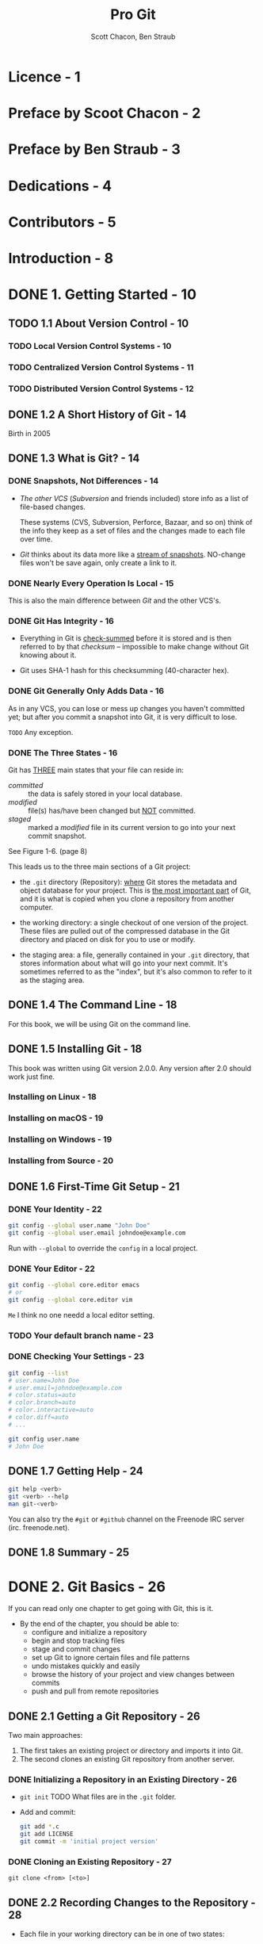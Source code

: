 #+TITLE: Pro Git
#+AUTHOR: Scott Chacon, Ben Straub
#+Version: Version 2.1.448, 2025-07-25 - note contents WIP
#+STARTUP: entitiespretty
#+STARTUP: indent
#+STARTUP: overview

* Licence - 1
* Preface by Scoot Chacon - 2
* Preface by Ben Straub - 3
* Dedications - 4
* Contributors - 5
* Introduction - 8
* DONE 1. Getting Started - 10
CLOSED: [2019-05-21 Tue 11:50]
** TODO 1.1 About Version Control - 10
*** TODO Local Version Control Systems - 10
*** TODO Centralized Version Control Systems - 11
*** TODO Distributed Version Control Systems - 12

** DONE 1.2 A Short History of Git - 14
CLOSED: [2017-07-14 Fri 05:26]
Birth in 2005

** DONE 1.3 What is Git? - 14
CLOSED: [2019-08-17 Sat 21:41]
*** DONE Snapshots, Not Differences - 14
CLOSED: [2017-07-14 Fri 04:18]
- /The other VCS/ (/Subversion/ and friends included) store info as a list of
  file-based changes.

  These systems (CVS, Subversion, Perforce, Bazaar, and so on) think of the
  info they keep as a set of files and the changes made to each file over
  time.

- /Git/ thinks about its data more like a _stream of snapshots_.
  NO-change files won't be save again, only create a link to it.

*** DONE Nearly Every Operation Is Local - 15
CLOSED: [2017-07-14 Fri 04:21]
This is also the main difference between /Git/ and the other VCS's.

*** DONE Git Has Integrity - 16
CLOSED: [2017-07-14 Fri 04:37]
- Everything in Git is _check-summed_ before it is stored and is then
  referred to by that /checksum/ -- impossible to make change without Git
  knowing about it.

- Git uses SHA-1 hash for this checksumming (40-character hex).

*** DONE Git Generally Only Adds Data - 16
CLOSED: [2017-07-14 Fri 04:42]
As in any VCS, you can lose or mess up changes you haven't committed yet;
but after you commit a snapshot into Git, it is very difficult to lose.

=TODO= Any exception.

*** DONE The Three States - 16
CLOSED: [2017-07-14 Fri 05:05]
Git has _THREE_ main states that your file can reside in:
- /committed/ :: the data is safely stored in your local database.
- /modified/ :: file(s) has/have been changed but _NOT_ committed.
- /staged/ :: marked a /modified/ file in its current version to go
              into your next commit snapshot.

See Figure 1-6. (page 8)

This leads us to the three main sections of a Git project:
- the =.git= directory (Repository):
  _where_ Git stores the metadata and object database for your project.
  This is _the most important part_ of Git, and it is what is copied when you
  clone a repository from another computer.

- the working directory:
  a single checkout of one version of the project.
  These files are pulled out of the compressed database in the Git directory
  and placed on disk for you to use or modify.

- the staging area:
  a file, generally contained in your =.git= directory, that stores
  information about what will go into your next commit. It's sometimes
  referred to as the "index", but it's also common to refer to it as the
  staging area.

** DONE 1.4 The Command Line - 18
CLOSED: [2017-07-14 Fri 05:10]
For this book, we will be using Git on the command line.

** DONE 1.5 Installing Git - 18
CLOSED: [2017-07-14 Fri 05:10]
This book was written using Git version 2.0.0.
Any version after 2.0 should work just fine.

*** Installing on Linux - 18
*** Installing on macOS - 19
*** Installing on Windows - 19
*** Installing from Source - 20

** DONE 1.6 First-Time Git Setup - 21
CLOSED: [2017-07-14 Fri 05:21]
*** DONE Your Identity - 22
CLOSED: [2017-07-14 Fri 05:15]
#+BEGIN_SRC bash
  git config --global user.name "John Doe"
  git config --global user.email johndoe@example.com
#+END_SRC

Run with ~--global~ to override the ~config~ in a local project.

*** DONE Your Editor - 22
CLOSED: [2017-07-14 Fri 05:20]
#+BEGIN_SRC bash
  git config --global core.editor emacs
  # or
  git config --global core.editor vim
#+END_SRC
=Me= I think no one needd a local editor setting.

*** TODO Your default branch name - 23
*** DONE Checking Your Settings - 23
CLOSED: [2017-07-14 Fri 05:21]
#+BEGIN_SRC bash
  git config --list
  # user.name=John Doe
  # user.email=johndoe@example.com
  # color.status=auto
  # color.branch=auto
  # color.interactive=auto
  # color.diff=auto
  # ...

  git config user.name
  # John Doe
#+END_SRC

** DONE 1.7 Getting Help - 24
CLOSED: [2017-07-14 Fri 05:13]
#+BEGIN_SRC bash
  git help <verb>
  git <verb> --help
  man git-<verb>
#+END_SRC

You can also try the =#git= or =#github= channel on the Freenode IRC server
(irc. freenode.net).

** DONE 1.8 Summary - 25
CLOSED: [2017-07-14 Fri 05:14]

* DONE 2. Git Basics - 26
CLOSED: [2021-04-15 Thu 22:13]
If you can read only one chapter to get going with Git, this is it.

- By the end of the chapter, you should be able to:
  * configure and initialize a repository
  * begin and stop tracking files
  * stage and commit changes
  * set up Git to ignore certain files and file patterns
  * undo mistakes quickly and easily
  * browse the history of your project and view changes between commits
  * push and pull from remote repositories

** DONE 2.1 Getting a Git Repository - 26
CLOSED: [2017-07-15 Sat 14:07]
Two main approaches:
1. The first takes an existing project or directory and imports it into Git.
2. The second clones an existing Git repository from another server.

*** DONE Initializing a Repository in an Existing Directory - 26
CLOSED: [2017-07-15 Sat 14:07]
- ~git init~
  TODO What files are in the =.git= folder.

- Add and commit:
  #+BEGIN_SRC bash
    git add *.c
    git add LICENSE
    git commit -m 'initial project version'
  #+END_SRC

*** DONE Cloning an Existing Repository - 27
CLOSED: [2017-07-15 Sat 14:07]
~git clone <from> [<to>]~

** DONE 2.2 Recording Changes to the Repository - 28
CLOSED: [2019-08-19 Mon 00:21]
- Each file in your working directory can be in one of two states:
  * tracked
  * untracked

- _Tracked files_ are files that were in the last snapshot;
  They can be
  * unmodified
  * modified
  * staged.

- _Untracked files_ are everything else -- any files in your working directory
  that were
  * NOT in your last snapshot
  * NOT in your staging area

- Figure 2-1. The lifecycle of the status of your files
  _Untracked_ ------> _Unmodified_ ------> _Modified_ -------> _Staged_
      |--add the file-------------------------------------------->|
      |                    |--Edit the file-->|                   |
      |                    |                  |--Stage the file-->|
      |<--Remove the file--|                  |                   |
      |                    |<--------------------commit-----------|

*** DONE Checking the Status of Your Files - 28
CLOSED: [2017-07-16 Sun 22:58]
~git status~

*** DONE Tracking New Files - 29
CLOSED: [2017-07-16 Sun 22:58]
~git add [<filename(s)> | <directory>]~
~git add~ works recursively.

*** DONE Staging Modified Files - 30
CLOSED: [2017-07-16 Sun 23:10]
- ~git add~ is a multipurpose command -- you use it
  * to begin tracking new files
  * to stage files
  * to do other things like marking merge-conflicted files as resolved. =TODO=

- It may be helpful to think of it
  _more as_ "add this content to the next commit"
  _rather than_ "add this file to the project".

- A file can be /staged/ and /unstaged/ simutaneously:
  If you staged a change in a file and modified this file again before
  committing, then this file is marked as /staged/ and /unstaged/, which
  actually means some change is /staged/ and some change is /unstaged/.

*** DONE Short Status - 31
CLOSED: [2019-05-21 Tue 15:53]
- Command:
  ~git status --short~ or ~git status -s~

- Case study:
  #+BEGIN_SRC text
     M README
    MM Rakefile
    A  lib/git.rb
    M  lib/simplegit.rb
    ?? LICENSE.txt
  #+END_SRC
  * _??_ : _untracked_ file
  * _A _: new files that have been added to the staging area have an A,
  * M: modified files have an M and so on.
       There are _TWO columns_ to the output --
    + left column: the file is staged
    + right column: the file is modified

- So for example in that output,
  * =README=
    is _modified_ in the working directory but _not yet staged_,

  * =lib/simplegit.rb=:
    is _modified_ and _staged_.

  * =Rakefile=:
    was _modified_, _staged_ and then _modified again_, so there are
    changes to it that are _BOTH staged and unstaged_.

*** DONE Ignoring Files - 32
CLOSED: [2019-05-21 Tue 16:59]
Use =.gitignore= file to tell git the files you don't want to track or even
show.

- You usually don't want to see some automatically

- The _rules for the patterns_ you can put in the =.gitignore= file are as follows:
  * Blank lines or lines starting with # are ignored.

  * Standard glob patterns =???= work, and will be applied _recursively throughout
    the entire working tree_.

  * You can _start_ patterns with a forward slash (/) to *AVOID recursivity*.

  * You can _end_ patterns with a forward slash (/) to _specify a directory_.

  * You can _negate_ a pattern by _starting_ it with an exclamation point (~!~).

- Glob patterns are LIKE _simplified regular expressions_ that shells use.
  * ~*~ matches zero or more characters

  * ~[abc]~ matches any character inside the brackets (in this case ~a~, ~b~,
    or ~c~)

  * ~?~ matches a single character

  * Patterns like ~[0-9]~ matches any character between them _inclusively_

  * ~**~ matches _nested directories_.
    For instance, ~a/**/z~ would match ~a/z~, ~a/b/z~, ~a/b/c/z~, and so on.

- Case Study:
  #+begin_src gitignore
    # ignore all .a files
    ,*.a

    # but do track lib.a, even though you're ignoring .a files above
    !lib.a

    # only ignore the TODO file in the current directory, not subdir/TODO
    /TODO

    # ignore all files in any directory named build
    build/

    # ignore doc/notes.txt, but not doc/server/arch.txt
    doc/*.txt

    # ignore all .pdf files in the doc/ directory and any of its subdirectories
    doc/**/*.pdf
  #+end_src

- *Tips*
   GitHub maintains a fairly comprehensive list of good =.gitignore= file
   examples for dozens of projects and languages at
  https://github.com/github/gitignore.
  _Pick one at the start point of your project._

- *CAUTION*
  You can have only one =.gitignore= in the root of your simple project.
  However, it is also possible to have _ADDITIONAL_ =.gitignore= files in
  subdirectories.
    The rules in these nested =.gitignore= files apply only to the files
  under the directory where they are located.

  Use ~man gitignore~ for the details.

*** DONE Viewing Your Staged and Unstaged Changes - 33
CLOSED: [2019-08-19 Mon 00:20]
~git diff~ show more details than ~git status~.
- ~git diff~ shows you the exact lines added and removed -- the patch, as it
  were.

- You probably use ~git diff~ most often to answer two questions:
  * Q :: What have you changed but not yet staged? --
         =from Jian= compare _not staged changes_ with branch head.

  * Q :: What have you staged that you are about to commit? --
         =from Jian= compare _staged changes_ with branch head.

- For example,
  _edited and staged_ =README= and _edited_ =CONTRIBUTING.md=
  * ~git diff~ compare =CONTRIBUTING.md= with branch head
  * ~git diff --staged~ compare =README= with branch head

- *Git Diff in an External Tool*
  * If you want to view the differences in diff viewing program, use ~git
    difftool~ instead.

  * Run ~git difftool --tool-help~ to see what is available on your system.

*** DONE Committing Your Changes - 36
CLOSED: [2019-05-21 Tue 17:11]
- Command:
  * ~git commit~:
    usually open the editor ~git config --global core.editor~, and you can
    type the commit message inside it. You will see it automatically put the
    change info in the comment. You can keep it or delete it.

  * ~git commit -v~:
    Just like the command above, but in verbose mode -- the comment includes
    more info like the diff result.

  * ~git commit -m~:
    Do not open editor, and provide a inline message that follows the ~-m~
    parameter.

- After committing, you'll see an SHA-1 checksum.
  =TODO= SHA-1???

*** DONE Skipping the Staging Area - 37
CLOSED: [2019-05-21 Tue 17:23]
You can use a ~-a~ option when you work with ~git commit~ command, and
_AUTOMATICALLY /stage/ EVERY file that is already tracked_ before doing the
commit.
For instance, ~git commit -a -m 'added new benchmarks~

This is convenient, but it can also mass up your commit if you don't pay
enough attension or overuse it.

*** DONE Removing Files - 38
CLOSED: [2019-08-18 Sun 00:11]
~git rm~
- If you delete a file with using ~git rm~,
  ~git stauts~ will tell you =Changes not staged for commit=
  * To stage it, you need use ~git rm <filename>~ again, even if you can't
    see the deleted file(s) in your repo.

  * If you use ~git rm~ from the very beginning, you need need to run
    ~rm <filename>~ followed by ~git rm <filename>~.

- After running ~git rm <filename>~, the next time you commit, the file will
  be gone and no longer tracked.

- ~git rm -f~
  If you _modified the file_ or _had already added it to the staging area_,
  you *MUST FORCE* the removal with the ~-f~ option.
  * Rationale:
    This is a *safety feature* to PREVENT
    _accidental removal of data that hasn't yet been recorded in a snapshot
    and that can't be recovered from Git._

- ~git rm --cached~ remove file(s) from your /staging area/ but keep the file(s)
  in your working tree -- no longer track it.
  * This is particularly useful if you forgot to add something to your
    =.gitignore= file and accidentally staged it.

- With file-glob patterns:
  ~git rm log/\*.log~
  The backslash (~\~) here is used to escape the ~*~ to stop doing shell
  expansion, and pass ~*~ to git, who has its own expansion.
  * =from Jian=
    Shell expansion also works. However, since I don't know the differences,
    and I believe let git to all the operations it can do is good for
    version control.

*** DONE Moving Files - 39
CLOSED: [2019-08-17 Sat 22:01]
- _UNLIKE_ many other VCS systems,
  Git does *NOT explicitly track* file movement.

- If you rename a file in Git, no metadata is stored in Git that tells it you
  renamed the file.
    However, _Git is pretty smart about figuring that out after the fact_ --
  TODO we'll deal with detecting file movement a bit later.

- Git has a ~mv~ command. For example,
  #+begin_src bash
    git mv README.md README
  #+end_src
  Then, run ~git status~ and you'll see:
  #+begin_src text
    On branch master
    Your branch is up-to-date with 'origin/master'.
    Changes to be committed:
      (use "git reset HEAD <file>..." to unstage)

        renamed:    README.md -> README
  #+end_src

- Git has a ~mv~ command (e.g. ~git mv README.md README~), which is equivalent
  to running something like:
  #+begin_src bash
    mv README.md README  # Or any other ways, like in GUI, you can use to rename a file
    git rm README.md
    git add README
  #+end_src
  * _The only real difference is that ~git mv~ is one command instead of three._

  * The three commands way is still useful:
    you can use any tool you like to rename (shell's ~mv~, GUI, etc.) a file,
    and address the add/rm (~git add~ and ~git rm~) later, before you commit.

** DONE 2.3 Viewing the Commit History - 40
CLOSED: [2019-11-23 Sat 18:27]
- ~git log~

- ~git log -p~ / ~git log --patch~
  Use ~-<number>~ to limit the number of commits you want to log
  Display in patch-like view

- ~git log --stat~
  Like ~--patch~, but only one statics line per file, without details of
  difference

- ~git log --pretty=<format>~
  * ~oneline~

  * ~format:<format-string>~
    Example: ~git log --pretty=format:"%h - %an, %ar : %s"~

  * Table1. Useful options for ~git log --pretty=format~
    TODO TODO TODO

- Distinguish /author/ and /committer/:
  * Author :: the person who originally wrote the work,
  * Committer :: the person who last applied the work.

- So, if you send in a patch to a project and one of the core members applies
  the patch, both of you get credit — _you as the /author/, and the core
  member as the /committer/._

- Another useful option ~--graph~

- Table 2. Common options to ~git log~
  TODO TODO TODO

*** DONE Limiting Log Output - 44
CLOSED: [2019-11-23 Sat 18:27]
- ~-<n>~

- ~--since~ and ~--until~
  Example: ~git log --since=2.weeks~
  These options can work with lots of formats like ~"2018-01-15"~ or
  ~"2 years 1 day 3 minutes ago"~

- Use ~--author~ to filter on a specific /author/.
  Use ~--committer~ to filter on a specific /comitter/.

- Use ~--grep~ to search for keywords in the commit messages.

- Use ~--all-match~ option to further limit the output to just those commits
  that match *all* ~--grep~ patterns.

- ~-S~ only show commits adding or removing code match the string.
  For example, ~git log -S function_name~
  * *CAUTION* TODO TODO TODO
    This is _ALWAYS_ the last option and is generally preceded by double
    dashes (~--~) to _separate the paths from the options_.

- *Preventing the display of merge commits*
  Use ~--no-merges~

** DONE 2.4 Undoing Things - 46
CLOSED: [2019-11-23 Sat 18:55]
- *CAUTION*:
  Sometimes, undoing things can be _DANGEOUS_ -- you *can't* always undo some
  of these undos!
  *This is the one of the few areas in Git where you may lose some work if
  you do it wrong*

- ~git commit --amend~
  * If you use this command, the latest commit will be replaced --
    it looks like the commit before _amend_ never happened.

  * Only amend commits that are still local and have not been pushed somewhere.
    + =TODO=
      For more on what happens when you do this and how to recover if you’re
      on the receiving end READ *The Perils of Rebasing.*

  * =from Jian= =IMPORTANT= *I think it's better not do this*
    + A better way:
      1. Create more commits
      2. Later, combine them and re-commit.
         - Combine n commits by using ~rebase -i HEAD~n~.

    + Use this way, you can have more time to do a fully consideration before
      combining and re-committing.

    + Mostly, I prefer to only do two things with ~git commit --amend~:
      - Only fix or improve the latest commit message.
      - Add new changes to the latest commit only when you are 120% sure you
        are right.

*** DONE Unstaging a Staged File - 47
CLOSED: [2021-04-01 Thu 02:57]
- Unstage a file with ~git reset HEAD <file>~
  Acutally, after staging files with ~git add~, when you run ~git status~,
  there will be a hint message that =(use "git reset HEAD <file> ...") to unstage)=.
  * From Git 2.23.0 on,
    the hint message =(use "git reset HEAD <file> ...") to unstage)=
    becomes =(use "git restore --staged <file>..." to unstage)=
    + =from Jian=
      Since ~git restore~ is dangerous, though ~git restore --staged~ is safe,
      _I prefer to create an /alias/ ~git unstage~ for ~git restore --staged~._
      =IMPORTANT=

- *TIPS*
  It's true that ~git reset~ _CAN BE a *dangerous* command_, especially if you
  provide the ~--hard~ flag.
    _HOWEVER_, in the scenario described above, the file in your working
  directory is not touched (=from Jian= change the staged status of a file
  won't touch its content), so it's relatively safe.

*** DONE Unmodifying a Modified File - 48
CLOSED: [2021-04-01 Thu 03:05]
- ~git checkout -- <file>~

- ~git status~ can also give hits about this like:
  After doing some changes to a repo, and run ~git status~
  #+begin_src text
    Changes not staged for commit:
      (use "git add <file>..." to update what will be committed)
      (use "git checkout -- <file>..." to discard changes in working directory)
  #+end_src

- *CAUTION*:
  ~git checkout -- <file>~ is *DANGEROUS*.
  Any local changes you made to that file are gone -- _Git just replaced that
  file with the most recently-committed version._
  *Don't ever use this command unless you absolutely know that you don't want
  those unsaved local changes.*

  * =from Jian= To avoid this,
    + Solution 1:
      Add a hook for this command with reminder

    + Solution 2: =from Jian= I prefer this!!!
      Add a hook for this command without reminder, but implicitly
      create a branch with snapshot before this command.

    + Solution 3:
      Manually create a branch with snapshot before this command, and then
      switch back and run this command.

  * =from Jian=
    I prefer Solution 2, and we should add hooks to all the dangerous
    commands!!! =TODO= =TODO= =TODO=

- *Remember*: =IMPORTANT=
  * _Anything that is committed in Git can almost always be recovered._
    Even commits that were on branches that were deleted or commits that
    were overwritten with an ~--amend~ commit can be recovered (see Data
    Recovery for data recovery). =TODO= _HOWTO ???_ =TODO=

  * However, _anything you lose that was never committed is likely never to be
    seen again._

*** DONE Undoing things with ~git restore~ - 49
CLOSED: [2021-04-01 Thu 03:15]
For Git version 2.23.0+.

- ~git restore~ is an alternative to ~git reset~.
  Should use ~git restore~ instead of ~git reset~ for many undo operations.

**** DONE Unstaging a Staged File with ~git restore~ - 49
CLOSED: [2021-04-01 Thu 03:10]
When you use _Git version 2.23.0+_, ~git status~ can hint you when to use
~git restore~ (here it is actually ~git restore --staged~, which is used to
*unstage* files). This new hint message replaced the old one that tells
you to use ~git reset HEAD~.

**** DONE Unmodifying a Modified File with ~git restore~ - 50
CLOSED: [2021-04-01 Thu 03:15]
~git restore~ can be an alternative to ~git checkout -- <file>~.

- *CAUTION*
  ~git restore -- <file>~ is a dangerous command, just like
  ~git checkout -- <file>~, though ~git restore --staged~ is safe.

** DONE 2.5 Working with Remotes - 50
CLOSED: [2021-04-09 Fri 03:20]
To be able to _collaborate on any Git project_, you need to know how to manage
your /remote repositories/.

- You can have _several_ of them, with the permission read-only or read/write.

- Managing /remote repositories/ includes knowing HOW TO
  * *add* /remote repositories/
  * *remove* /remote repositories/
  * *manage* various /remote branches/ and
    *define* them as being tracked or not
  * and more

- NOTE:
  *Remote repositories can be on your local machine.*
  =HOW TO create a LOCAL remote repositories???=

*** DONE Showing Your Remotes - 51
CLOSED: [2021-04-08 Thu 10:56]
- Use ~git remote~ to show which _remote servers_ you have configured.

- If you've cloned your repository, you should at least see /origin/ — that
  is *the default name Git gives to the server you cloned from*.
  #+begin_src bash
    git remote
    # origin
  #+end_src

- Use ~git remote -v~ to show which _remote servers_ you have configured,
  with their URLs.
  * One remote:
    #+begin_src bash
      git remote -v
      # origin https://github.com/schacon/ticgit (fetch)
      # origin https://github.com/schacon/ticgit (push)
    #+end_src

  * Multiple remotes:
    #+begin_src bash
      git remote -v
      # bakkdoor https://github.com/bakkdoor/grit (fetch)
      # bakkdoor https://github.com/bakkdoor/grit (push)
      # cho45 https://github.com/cho45/grit (fetch)
      # cho45 https://github.com/cho45/grit (push)
      # defunkt https://github.com/defunkt/grit (fetch)
      # defunkt https://github.com/defunkt/grit (push)
      # koke git://github.com/koke/grit.git (fetch)
      # koke git://github.com/koke/grit.git (push)
      # origin git@github.com:mojombo/grit.git (fetch)
      # origin git@github.com:mojombo/grit.git (push)
    #+end_src
    + Notice that these remotes use a VARIETY of _protocols_;
      =TODO= we’ll cover more about this in _Getting Git on a Server_.

*** DONE Adding Remote Repositories - 52
CLOSED: [2021-04-08 Thu 11:07]
- ~git clone~ command implicitly adds the =origin= remote for you.

- To add a new remote use the command pattern:
  ~git remote add <shortname> <url>~

*** DONE Fetching and Pulling from Your Remotes - 52
CLOSED: [2021-04-09 Fri 02:47]
After *adding* a /remote/, you can then use ~git fetch <remote>~ to fetch the
info of the =<remote>=.

- ~git fetch <remote>~
  1. goes out to that =remote= project and *pulls* down all the data
     from that remote project _that you don't have yet._
  2. After you do this,
     _you should have references to all the branches from that =remote=,
     which you can merge in or inspect at any time._

- If you clone a repository, the command automatically adds that /remote
  repository/ under the name *“origin”*.

- ~git fetch origin~ fetches any new work that has been pushed to that
  server _since_ you cloned (or last fetched from) it.

- The ~git fetch~ command only downloads data to your local repository --
  it *doesn't automatically merge it* with any of your work or modify what
  you're currently working on.
  * There is a way to make this merge automatic (with ~git pull~)
    Set up to *track* a /remote branch/.
    + CAUTION:
      merge may fail if there is confliction.

- If your _CURRENT branch_ is set up to *track* a /remote branch/ (=TODO= see
  the next section and _Git Branching_ for more information), you can use the
  ~git pull~ command to automatically *fetch and then merge* that /remote
  branch/ into your _CURRENT branch_.
  * By default,
    the ~git clone~ command *automatically sets up* your _LOCAL MASTER branch_
    to *track* the _remote MASTER branch_ (or whatever the DEFAULT BRANCH is
    called) on the server you cloned from.

- NOTE:
  _From git version 2.27 onward_,
  ~git pull~ will give a warning if the ~pull.rebase~ variable is not set.

  * ~git~ will keep warning you until you set the variable.

  * If you want the default behavior of git:
    ~git config --global pull.rebase "false"~

  * If you want to rebase when pulling:
    ~git config --global pull.rebase "true"~

  * =from Jian=
    =TODO=
    =TODO=
    =TODO=
    I'm not sure the relationship, but
    I usually set ~git config pull.ff only~.

*** DONE Pushing to Your Remotes - 53
CLOSED: [2021-04-09 Fri 02:54]
~git push <remote> <branch>~

- For example,
  push your ~master~ branch to your ~origin~ server with
  ~git push origin master~. Of course, you must have the write permission.
  * You can do this directly becase the tracking is already set up.
    =from Jian=
    If not,
    for example, you have a local branch that is never pushed to the remote
    repository, and assume the remote here is ~origin~,
    you need to do something similar to
    ~git push --set-upstream origin <branch>~.

- If you and someone else clone at the same time and they push upstream and
  then you push upstream, your push will rightly be rejected.
    You'll have to fetch their work first and incorporate it into yours
  before you'll be allowed to push.
  =TODO= See _Git Branching_ for more detailed info on how to push to remote
  servers.

- =TODO=
  =IMPORTANT=
  =from Jian=
  Need a hook to forbid pushing to remote ~master~ directly.

*** DONE Inspecting a Remote - 53
CLOSED: [2021-04-09 Fri 03:18]
~git remote show <remote>~

- Simple Example:
  #+begin_src bash
    git remote show origin
    # * remote origin
    # Fetch URL: https://github.com/schacon/ticgit
    # Push  URL: https://github.com/schacon/ticgit
    # HEAD branch: master
    # Remote branches:
    #   master                              tracked
    #   dev-branch                          tracked
    # Local branch configured for 'git pull':
    #   master merges with remote master
    # Local ref configured for 'git push':
    #   master pushes to master (up to date)
  #+end_src
  * It lists
    + _the URL for the remote repository_ as well as
    + _the tracking branch information_.
      - Which local branch(es) is/are tracked.
      - Your current branch, and
        when ~git pull~ and ~git push~ in your current branch, what will
        happen.

- Example:
  #+begin_src bash
    git remote show origin
    # * remote origin
    # URL: https://github.com/my-org/complex-project
    # Fetch URL: https://github.com/my-org/complex-project
    # Push  URL: https://github.com/my-org/complex-project
    # HEAD branch: master
    # Remote branches:
    #   master                           tracked
    #   dev-branch                       tracked
    #   markdown-strip                   tracked
    #   issue-43                         new (next fetch will store in remotes/origin)
    #   issue-45                         new (next fetch will store in remotes/origin)
    #   refs/remotes/origin/issue-11     stale (use 'git remote prune' to remove)
    # Local branches configured for 'git pull':
    #   dev-branch merges with remote dev-branch
    #   master     merges with remote master
    # Local refs configured for 'git push':
    #   dev-branch                     pushes to dev-branch (up to date)
    #   markdown-strip                 pushes to markdown-strip (up to date)
    #   master                         pushes to master (up to date)
  #+end_src
  This is a example you may see similar in you day to day developemnt.
  It includes more info, and you can see:
  * Some branches (the _new_ ones) are only in your local, and they are never
    pushed to remote.

  * One branch (the _stale_) that was in remote, but it is already remove
    from remote .
    It also tell you how to remove that branch also from you local.
    + =from Jian=
      From the official document of _git-remote_:
      ~git remote prune~ may also remove tags that are never pushed to remote.
      Delete not pushed tags or not depends on configurations.

  * Multiple _local branches_ that are able to merge automatically with their
    _remote-tracking branch_ when you run ~git pull~.

*** DONE Renaming and Removing Remotes - 54
CLOSED: [2021-04-09 Fri 03:02]
- Rename:
  For example,
  #+begin_src bash
    git remote rename pb paul

    git remote
    # origin
    # paul
  #+end_src
  It's worth mentioning that this *changes* all your _remote-tracking branch
  names_, too. What used to be referenced at ~pb/master~ is now at ~paul/master~.
  =from Jian= This change is very reasonable!!!

- Remove:
  For example,
  #+begin_src bash
    git remote remove paul  # or use `rm` for short, instead of `remove`

    git remote
    # origin
  #+end_src
  Once you delete the _reference to a remote_ this way,
  *all*
  /remote-tracking branches/ and
  _configuration settings associated with that remote_
  are also deleted.

** DONE 2.6 Tagging - 55
CLOSED: [2021-04-15 Thu 22:13]
Like most VCSs, Git has the ability to _tag specific points in a repository's
history_ as being important.

- Typically, people use this functionality to *MARK* /release points/
  (v1.0, v2.0 and so on).

- In this section, you'll learn
  * how to *list* existing tags,
  * how to *create* and *delete* tags, and
  * what the _different types_ of tags are.

*** DONE Listing Your Tags - 55
CLOSED: [2021-04-14 Wed 13:43]
- List all tags in alphabetical order with
  ~git tag~, ~git tag -l~, and ~git tag --list~.

- List tags with a specific pattern.
  For example, ~git tag -l "v1.8.5*~

*** DONE Creating Tags - 56
CLOSED: [2021-04-14 Wed 13:56]
- Git supports _TWO_ types of /tags/:
  * ligtweight:
    it much like a /branch/ that doesn't change -- it's just a pointer to a
    specific commit.


  * annotated:
    + it is stored AS *full objects* in the Git database.
      They're
      - checksummed;
      - contain the tagger name, email, and date;
      - have a tagging message; and
      - can be signed and verified with GNU Privacy Guard (GPG).

    + *It's generally recommended that you create /annotated tags/*
      so you can have all this information;

    + _BUT_ if
      you want a temporary tag or
      for some reason don't want to keep the other information,
      /lightweight tags/ are available too.

*** DONE Annotated Tags - 56
CLOSED: [2021-04-14 Wed 14:29]
~git tag -a v1.4 -m "my version 1.4"~

- It's like ~git commit~, if no ~-m~, an editor will be launched.

- You can see the _tag data_ along with the commit that was tagged by using the
  ~git show~ command.
  * For example,
    ~git show v1.4~
    #+begin_src text
      tag v1.4
      Tagger: Ben Straub <ben@straub.cc>
      Date:   Sat May 3 20:19:12 2014 -0700

      my version 1.4

      commit ca82a6dff817ec66f44342007202690a93763949
      Author: Scott Chacon <schacon@gee-mail.com>
      Date:   Mon Mar 17 21:52:11 2008 -0700

          Change version number
    #+end_src
    This shows
    + the tagger information,
    + the date the commit was tagged, and
    + the annotation message *before* showing the commit information.

*** DONE Lightweight Tags - 57
CLOSED: [2021-04-14 Wed 15:37]
~git tag v1.4-lw~
This is basically the commit checksum stored in a file.

- Output:
  ~git show v1.4-lw~
  #+begin_src text
    commit ca82a6dff817ec66f44342007202690a93763949
    Author: Scott Chacon <schacon@gee-mail.com>
    Date:   Mon Mar 17 21:52:11 2008 -0700

        Change version number
  #+end_src

*** DONE Tagging Later - 57
CLOSED: [2021-04-14 Wed 15:50]
You can also *tag* commits *AFTER* you've moved past them.

- Suppose your commit history looks like this:
  #+begin_src bash
    git log --pretty=oneline
    # 15027957951b64cf874c3557a0f3547bd83b3ff6 Merge branch 'experiment'
    # a6b4c97498bd301d84096da251c98a07c7723e65 Create write support
    # 0d52aaab4479697da7686c15f77a3d64d9165190 One more thing
    # 6d52a271eda8725415634dd79daabbc4d9b6008e Merge branch 'experiment'
    # 0b7434d86859cc7b8c3d5e1dddfed66ff742fcbc Add commit function
    # 4682c3261057305bdd616e23b64b0857d832627b Add todo file
    # 166ae0c4d3f420721acbb115cc33848dfcc2121a Create write support
    # 9fceb02d0ae598e95dc970b74767f19372d61af8 Update rakefile
    # 964f16d36dfccde844893cac5b347e7b3d44abbc Commit the todo
    # 8a5cbc430f1a9c3d00faaeffd07798508422908a Update readme
  #+end_src

- Add the _v1.2_ to the commit ="Update rakefile"=:
  ~git tag -a v1.2 9fceb02~

*** DONE Sharing Tags - 58
CLOSED: [2021-04-15 Thu 12:59]
*By default*, the ~git push~ command doesn't transfer /tags/ to _remote
servers_.

- You will have to *explicitly push* /tags/.
    This process is just like sharing _remote branches_ — you can run
  ~git push origin <tagname>~.

- If you have _a lot of_ /tags/ that you _want to push up AT ONCE_,
  you can also use the ~--tags~ option to the ~git push~ command.
  This will _transfer all of your /tags/ to the remote server that are not
  already there._
  ~git push origin --tags~

- Tips:
  ~git push~ pushes _both types of tags_.
  * ~git push <remote> --tags~ will push BOTH /lightweight and annotated tags/
  * There is currently *no option* to push _ONLY_ /lightweight tags/
  * Use ~git push <remote> --follow-tags~ _ONLY_ /annotated tags/ will be
    pushed to the remote.

*** DONE Deleting Tags - 59
CLOSED: [2021-04-15 Thu 22:12]
- Delete a /tag/ in local:
  ~git tag -d <tag-name>~
  This does *NOT* remove the /tag/ from any _remote servers_.

- _TWO_ common variations for deleting a /tag/ from a _remote server_:
  * ~git push origin :refs/tags/v1.4-w~
    Interpret the above is to read it as the null value _before_ the colon
    is being pushed to the _remote tag_ name, effectively deleting it.

  * ~git push origin --delete v1.4-w~
    This is a more intuitive one.

*** DONE Checking out Tags - 60
CLOSED: [2021-04-14 Wed 16:29]
If you want to view the versions of files a tag is pointing to, you can do a
~git checkout~ of that tag.

- Simply, ~git checkout <tag>~ will puts your repository in “detached HEAD”
  state, which has some *ill side effects*:
  #+begin_src bash
    git checkout v2.0.0
    # Note: switching to 'v2.0.0'.
    #
    # You are in 'detached HEAD' state. You can look around, make experimental
    # changes and commit them, and you can discard any commits you make in this
    # state without impacting any branches by performing another checkout.
    #
    # If you want to create a new branch to retain commits you create, you may
    # do so (now or later) by using -c with the switch command. Example:
    #
    #   git switch -c <new-branch-name>
    #
    # Or undo this operation with:
    #
    #    git switch -
    #
    #    Turn off this advice by setting config variable advice.detachedHead to false
    #
    #    HEAD is now at 99ada87... Merge pull request #89 from schacon/appendix-final

    git checkout v2.0-beta-0.1
    # Previous HEAD position was 99ada87... Merge pull request #89 from schacon/appendixfinal
    # HEAD is now at df3f601... Add atlas.json and cover image
  #+end_src

- In “detached HEAD” state,
  IF you _make changes_ and then _create a commit_, the *tag will stay the SAME*,
  BUT your new commit *won't belong to any branch* and
  *will be unreachable, EXCEPT by the exact commit hash.*
  * Thus, if you need to make changes — say you're fixing a bug on an older
    version, for instance — you will generally want to *create a branch*:
    #+begin_src bash
      git switch -c version2 v2.0.0
      # Switched to a new branch 'version2'
    #+end_src
    + If you edit a file, commit, and then ~git log~, you'll see
      =Example code from Jian=
      #+begin_src text
        * c9f1b37 - (HEAD -> version1) Edit based on tag v2.0.0 (4 seconds ago) <Lan, Jian>
        * efed8c6 - (tag: v2.0.0) 2 (3 minutes ago) <Lan, Jian>
        * efed8c6 - 1 (5 minutes ago) <Lan, Jian>
        * 8c3a469 - 0 (6 minutes ago) <Lan, Jian>
        * fda1e5e - init (11 minutes ago) <Lan, Jian>
      #+end_src
      The tag stay still, and it won't follow the HEAD of the current branch.

** DONE 2.7 Git Aliases - 60
CLOSED: [2019-08-19 Mon 02:11]
- Create shorter name alias for exist commands
  * Command:
    #+begin_src shell
      $ git config --global alias.co checkout
      $ git config --global alias.br branch
      $ git config --global alias.ci commit
      $ git config --global alias.st status
    #+end_src

  * =.gitconfig= file:
    #+begin_src text
      [alias]
        co = checkout
        br = branch
        ci = commit
        st = status
    #+end_src

- Create alias for commands with options
  ~git config --global alias.unstage 'reset HEAD --'~

- A useful command -- show the lastest commit log:
  ~git config --global alias.last 'log -1 HEAD'~

- Create a alias for external command -- prefix with ~!~:
  ~git config --global alias.visual '!gitk'~
  * Usage:
    ~git visual~

  * Actual external command:
    ~gitk~

** DONE 2.8 Summary - 62
CLOSED: [2019-08-19 Mon 01:59]

* TODO 3. Git Branching - 63
- Nearly every VCS has some form of branching support.

- _Many of their /branching/ is EXPENSIVE._

- One of the "killer feature" of Git is that it branches is incredibly
  _lightweight_.

- Git *ENOURAGES* workflows that /branch/ and /merge/ *often*.

** TODO 3.1 Branches in a Nutshell - 63 - =RE-READ= =NOTE=
   - Review _how Git stores its data_ (in the "What is Git?" section):
     Git *doesn't* store data as a series of changesets or _differences_,
     *BUT instead* as a series of _snapshots_.

   - When you make a /commit/, Git *stores* a /commit object/ that contains a
     pointer to the snapshot of the content you staged.
     * This object also contains the
       + _author's name_
       + _email address_
       + _the message that you typed_
       + _pointers to the commit or commits_ that directly came before this commit
         (its parent or parents):
         _ZERO parents_ for the initial commit, =FIXME= should be _zero parent_
         _ONE parent_ for a normal commit, and
         _MULTIPLE parents_ for a commit that results from a merge of two or
         more branches.

   - To visualize this, let’s assume that you have a directory containing three
     files, and you stage them all and commit. Staging the files computes a checksum
     for each one (the SHA-1 hash we mentioned in What is Git?), stores that version
     of the file in the Git repository (Git refers to them as blobs), and adds
     that checksum to the staging area:
     #+begin_src bash
       git add READ test.rb LICENSE
       git commit -m 'Initial commit'
     #+end_src

   - =TODO= NOTE
   - =TODO= NOTE
   - =TODO= NOTE
   - =TODO= NOTE
   - =TODO= NOTE
   - =TODO= NOTE
   - =TODO= NOTE

*** DONE Creating a New Branch - 65
    CLOSED: [2021-04-15 Thu 23:05]
    ~git branch <branch-name>~

    - Q :: How does Git know what /branch/ *you're currently on*?
    - A :: It keeps a special pointer called ~HEAD~.

    - Assume you are on ~master~ ~HEAD~, and run ~git branch testing~.
      Then
      * you have a new branch ~testing~.
      * you are still on ~master~, and the ~HEAD~ point on the latest commit of
        ~master~.

    - ~--decorate~
      =from Jian=
      I think we don't need to add this.
      It seems _by default_ the ~--decorate=short~ is already there.

*** DONE Switching Branches - 66
    CLOSED: [2021-04-15 Thu 23:42]
    ~git checkout <branch-name>~ or (experimental) ~git switch <branch-name>~.

    - Run the switch branch command, and after then the ~HEAD~ points to the
      corresponding branch's latest commit.

    - ~git log~ does _NOT_ show all the branches all the time
      * Run ~git checkout master~, and then run ~git log~, you can't see the
        ~testing~ branch.

      * Git just doesn't know that you're interested in that /branch/ and it is
        trying to show you what it thinks you're interested in.
        + In other words, _BY DEFAULT_,
          ~git log~ will only show commit history *below* the /branch/ you've
          checked out.

      * To show commit history for the _desired_ /branch/ you have to explicitly
        specify it: ~git log testing~.

      * To show all of the /branches/, add ~--all~ to your ~git log~ command.

    - That command did _two_ things --
      * it moved the ~HEAD~ pointer back to point to the ~master~ /branch/, and

      * it reverted the files in your _working directory_ back to the snapshot
        that ~master~ points to.

    - If Git cannot switch it cleanly, it will not let you switch at all.
      * For example,
        if a file need to be reverted in this switch, but it is edited and not
        commited. Then this switch can't be performed.

    - If you run ~git log --oneline --decorate --graph --all~ it will
      print out the history of your commits, showing
      #+begin_src bash
        git log --oneline --decorate --graph --all
        # * c2b9e (HEAD, master) Made other changes
        # | * 87ab2 (testing) Made a change
        # |/
        # * f30ab Add feature #32 - ability to add new formats to the central interface
        # * 34ac2 Fix bug #1328 - stack overflow under certain conditions
        # * 98ca9 initial commit of my project
      #+end_src
      * WHERE your /branch/ pointers are and
      * HOW your history has _diverged_.

    - _BECAUSE_ a /branch/ in Git is actually _a simple file that contains the 40
      character SHA-1 checksum of the commit it points to_, /branches/ are cheap
      to create and destroy.
      * Creating a NEW /branch/
        is AS QUICK AND SIMPLE AS
        *writing 41 bytes to a file (40 characters and a newline).*

    - This is in sharp contrast to the way most older VCS tools branch, which
      involves copying all of the project’s files into a second directory.

      * Also, because we're recording the parents when we commit, finding a
        proper merge base for merging is automatically done for us and is
        generally very easy to do.

      * These features help _ENCOURAGE_ developers to
        *create* and *use* /branches/ often.

    - *Creating a new branch and switching to it at the same time*
      ~git checkout -b <newbranchname>~.

    - *From Git version 2.23 onwards you can use ~git switch~ instead of
       ~git checkout~ to:*
      * Switch to an existing branch: ~git switch testing-branch~.

      * Create a new branch and switch to it: ~git switch -c new-branch~.
        The ~-c~ flag stands for _create_, you can also use the full flag:
        ~--create~.

      * Return to your *previously* checked out branch: ~git switch -~.

** TODO 3.2 Basic Branching and Merging - 70
*** TODO Basic Branching - 70 - =NOTE=
*** TODO Basic Merging - 75 - =NOTE=
*** TODO Basic Merge Conflicts - 76

** DONE 3.3 Branch Management - 79
   CLOSED: [2021-04-17 Sat 00:34]
   Already learned how to _create_, _merged_, and _delete_ /branches/.
   Now let's look at some *branch-management tools*.

   - ~git branch~
     #+begin_src text
         iss53
       * master
         testing
     #+end_src

   - ~git branch -v~
     #+begin_src text
         iss53 93b412c Fix javascript issue
       * master 7a98805 Merge branch 'iss53'
         testing 782fd34 Add scott to the author list in the readme
     #+end_src

   - If apply ~git branch -d <branch-name>~ to a _not merged branch_,
     it will fail. Use ~-D~ can delete it, which is acutally ~--delete --force~.

   - TIPs:
     ~git branch --merged~ and ~git branch --no-merged~
     can be used to filter and list corresponding branches.

     * If no given _commit_ or _branch name_ as an argument,
       it will show you what is, respectively, _merged_ or _not merged_ into your
       _CURRENT branch_.

     * You can always provide an additional argument to ask about the _merge state_
       with respect to some other /branch/ *without checking* that other /branch/
       out first, as in, what is not merged into the ~master~ branch.
       #+begin_src bash
         git checkout testing
         git branch --no-merged master
         # topicA
         # featureB
       #+end_src

*** DONE Changing a branch name - 80
    CLOSED: [2021-04-17 Sat 00:34]
    - *CAUTION*
      * _Do not_ rename branches that are still in use by other collaborators.

      * _Do not_ rename a branch like ~master~ / ~main~ / ~mainline~ without
        having read _the section "Changing the master branch name"._
        =TODO=

    - Rename a local branch:
      ~git branch --move <bad-branch-name> <correct-branch-name>~

    - Rename a local branch and push it to remote:
      1. ~git branch --move <bad-branch-name> <correct-branch-name>~
      2. ~git push --set-upstream origin <correct-branch-name>~
      3. ~git push origin --delete <bad-branch-name>~

**** DONE Changing the ~master~ branch name - 83
     CLOSED: [2021-04-17 Sat 00:34]
     - *CAUTION*
       Changing the name of a branch like ~master~ / ~main~ / ~mainline~ / ~default~
       will *break* the _integrations_, _services_, _helper utilities_ and
       _build/release scripts_ that your repository uses.
         Before you do this, make sure you consult with your collaborators.
       Also, make sure you do a thorough search through your repo and update any
       references to the old branch name in your code and scripts.

     - Rename your local ~master~ branch into ~main~ with the following command:
       1. ~git branch --move master main~

       2. ~git push --set-upstream origin main~ if required to push to remote

       3. Check the current branches:
          #+begin_src bash
            git branch --all
            # * main
            #   remotes/origin/HEAD -> origin/master
            #   remotes/origin/main
            #   remotes/origin/master
          #+end_src

       4. Before delete the remote ~master~, you need to check
          * Any projects that depend on this one will need to update their code
            and/or configuration.
          * Update any test-runner configuration files.
          * Adjust build and release scripts.
          * Redirect settings on your repo host for things like the repo's
            default branch, merge rules, and other things that match branch names.
          * Update references to the old branch in documentation.
          * Close or merge any pull requests that target the old branch.

       5. Finally,
          ~git push origin --delete mastr~

** TODO 3.4 Branching Workflows - 82
*** TODO Long-Running Branches - 83
*** TODO Topic Branches - 84

** TODO 3.5 Remote Branches - 85
*** TODO Pushing - 91
*** TODO Tracking Branches - 92
*** TODO Pulling - 94
*** TODO Deleting Remote Branches - 94

** TODO 3.6 Rebasing - 95
*** TODO The Basic Rebase - 95
*** TODO More Interesting Rebases - 97
*** TODO The Perils of Rebasing - 100
*** TODO Rebase When You Rebase - 102
*** TODO Rebase vs. Merge - 103

** TODO 3.7 Summary - 104

* ^^^^^^^^^^^^ PAGE NUMBER UPDATED -------
* TODO 4. Git on the Server - 105
** TODO 4.1 The Protocols - 107
*** TODO Local Protocol - 107
**** The Pros - 108
**** The Cons - 108

*** TODO The HTTP Protocol - 109
**** Smart HTTP - 109
**** Dumb HTTP - 109
***** The Pros - 110
***** The Cons - 110

*** TODO The SSH Protocol - 110
**** The Pros - 111
**** The Cons - 111

*** TODO The Git Protocol - 111
**** The Pros - 111
**** The Cons - 111

** TODO 4.2 Getting Git on a Server - 112
*** TODO Putting the Bare Repository on a Server - 112
*** TODO Small Setups - 113
**** TODO SSH Access - 113

** TODO 4.3 Generating Your SSH Public Key - 114
** TODO 4.4 Setting Up the Server - 115
** TODO 4.5 Git Daemon - 118
** TODO 4.6 Smart HTTP - 119
** TODO 4.7 GitWeb - 121
** TODO 4.8 GitLab - 123
*** TODO Installation - 123
*** TODO Administration - 123
**** TODO Users - 124
**** TODO Groups - 124
**** TODO Projects - 125
**** TODO Hooks - 125

*** TODO Basic Usage - 125
*** TODO Working Together - 126

** TODO 4.9 Third Party Hosted Options - 126
** TODO 4.10 Summary - 127

* TODO 5. Distributed Git - 126
** TODO 5.1 Distributed Workflows - 128
*** TODO Centralized Workflow - 128
*** TODO Integration-Manager Workflow - 129
*** TODO Dictator and Lieutenants Workflow - 130
*** TODO Patterns for Managing Source Code Branches - 130
*** TODO Workflows Summary - 131

** TODO 5.2 Contributing to a Project - 131
*** TODO Commit Guidelines - 132
*** TODO Private Small Team - 133
*** TODO Private Managed Team - 140
*** TODO Forked Public Project - 146
*** TODO Public Project over Email - 150
*** TODO Summary - 153

** TODO 5.3 Maintaining a Project - 153
*** TODO Working in Topic Branches - 154
*** TODO Applying Patches from Email - 154
**** Applying a Patch with ~apply~ - 154
**** Applying a Patch with ~am~ - 155

*** TODO Checking Out Remote Branches - 157
*** TODO Determining What Is Introduced - 158
*** TODO Integrating Contributed Work - 159
**** Merging Workflows - 160
**** Large-Merging Workflows - 162
**** Rebasing and Cherry-Picking Workflows - 163
**** Rerere - 165

*** TODO Tagging Your Releases - 165
*** TODO Generating a Build Number - 166
*** TODO Preparing a Release - 167
*** TODO The Shortlog - 167

** TODO 5.4 Summary - 168

* TODO 6. GitHub - 166
** TODO 6.1 Account Setup and Configuration - 169
*** TODO SSH Access - 170
*** TODO Your Avatar - 171
*** TODO Your Email Address - 173
*** TODO Two Factor Authentication - 173

** TODO 6.2 Contributing to a Project - 174
*** TODO Forking Projects - 174
*** TODO The GitHub Flow - 175
**** TODO Creating a Pull Request - 175
**** TODO Iterating on a Pull Request - 179

*** TODO Advanced Pull Requests - 183
**** Pull Requests as Patches - 183
**** Keeping up with Upstream - 183
**** References - 186
**** GitHub Flavored Markdown - 188
***** Task Lists - 189
***** Code Snippets - 190
***** Quoting - 190
***** Emoji - 191
***** Images - 192

**** Keep your GitHub public repository up-to-date - 193

** TODO 6.3 Maintaining a Project - 194
*** TODO Creating a New Repository - 194
*** TODO Adding Collaborators - 196
*** TODO Managing Pull Requests - 197
**** Email Notifications - 198
**** Collaborating on the Pull Request - 199
**** Pull Request Refs - 200
**** Pull Requests on Pull Requests - 202

*** TODO Mentions and Notifications - 203
**** The Notifications Page - 204
***** Web Notifications - 205
***** Email Notifications - 206

*** TODO Special Files - 206
**** README - 207
**** CONTRIBUTING - 207

*** TODO Project Administration - 207
**** Changing the Default Branch - 208
**** Transferring a Project - 208

** TODO 6.4 Managing an organization - 209
*** TODO Organization Basics - 209
*** TODO Teams - 209
*** TODO Audit Log - 211

** TODO 6.5 Scripting GitHub - 212
*** TODO Services and Hooks - 212
**** Services - 213
**** Hooks - 214

*** TODO The GitHub API - 216
**** Basic Usage - 217
**** Commenting on an Issue - 218
**** Changing the Status of a Pull Request - 219

*** TODO Octokit - 221

** TODO 6.6 Summary - 221

* vvvvvvvvvvvv PAGE NUMBER UPDATED -------
* TODO 7. Git Tools - 218
** DONE 7.1 Revision Selection - 218 - =TODO: NOTE=
CLOSED: [2024-11-06 Wed 19:49]
*** Single Revisions - 218
*** Short SHA-1 - 218
*** Branch References - 220
*** RefLog Shortnames - 220
*** Ancestry References - 222
*** Commit Ranges - 224
**** Double Dot - 224
**** Multiple Points - 225
**** Triple Dot - 225

** DONE 7.2 Interactive Staging - 226 - =TODO: NOTE=
CLOSED: [2024-11-06 Wed 19:59]
*** Staging and Unstaging Files - 226
*** Staging Patches - 228

** TODO 7.3 Stashing and Cleaning - 230
*** Stashing Your Work - 230
*** Creative Stashing - 232
*** Creating a Branch from a Stash - 233
*** Cleaning Your Working Directory - 234

** TODO 7.4 Signing Your Work - 236
*** GPG Introduction - 236
*** Signing Tags - 236
*** Verifying Tags - 237
*** Signing Commits - 238
*** Everyone Must Sign - 239

** TODO 7.5 Searching - 239
*** Git Grep - 240
*** Git Log Searching - 241
**** Line Log Search - 242

** TODO 7.6 Rewriting History - 243
*** Changing the Last Commit - 243
*** Changing Multiple Commit Messages - 244
*** Reordering Commits - 246
*** Squashing Commits - 247
*** Splitting a Commit - 248
*** Deleting a Commit - 249
*** The Nuclear Option: filter-branch - 249
**** Removing a File from Every Commit - 250
**** Making a Subdirectory the New Root - 250
**** Changing EMail Addresses Globally - 250

** TODO 7.7 Reset Demystified - 251
*** The Three Trees - 251
**** The HEAD - 251
**** The Index - 252
**** The Working Directory - 252

*** The Workflow - 253
*** The Role of Reset - 259
**** Step 1: Move HEAD - 260
**** Step 2: Updating the Index (--mixed) - 261
**** Step 3: Updating the Working Directory (--hard) - 262
**** Recap - 263

*** Reset with a Path - 264
*** Squashing - 266
*** Check It Out - 269
**** Without Paths - 269
**** With Paths - 271

*** Summary - 271

** TODO 7.8 Advanced Merging - 271
*** TODO Merge Conflicts - 278
**** TODO Aborting a Merge - 273
**** TODO Ignoring Whitespace - 274
**** TODO Manual File Re-merging - 274
**** TODO Checking Out Conflicts - 277
**** TODO Merge Log - 279
**** TODO Combined Diff Format - 280

*** TODO Undoing Merges - 282
**** Fix the references - 282
**** Reverse the commit - 283

*** TODO Other Types of Merges - 285
**** Our or Theirs Preference - 285
**** Subtree Merging - 286

** TODO 7.9 Rerere - 288
** TODO 7.10 Debugging with Git - 295
*** TODO File Annotation - 295
*** TODO Binary Search - 296

** TODO 7.11 Submodules - 298 - =TODO: NOTE=
*** Starting with Submodules - 298
*** Cloning a Project with Submodules - 300
*** Working on a Project with Submodules - 302
**** Pulling in Upstream Changes from the Submodule Remote - 302
**** Pulling in Upstream Changes from the Project Remote - 305
**** Working on a Submodule - 307
**** Publishing Submodule Changes - 309
**** Merging Submodule Changes - 310

*** Submodule Tips - 313
**** Submodule Foreach - 313
**** Useful Aliases - 315

*** Issues with Submodules - 315
**** Switching branches - 315
**** Switching from subdirectories to submodules - 317

** TODO 7.12 Bundling - 318
** TODO 7.13 Replace - 322
** TODO 7.14 Credential Storage - 330
*** TODO Under the Hood - 331
*** TODO A Custom Credential Cache - 333

** TODO 7.15 Summary - 335

* TODO 8. Customizing Git - 336 - PAGE NUMBER UPDATED
In this chapter, we'll see
HOW you can make Git operate in a more customized fashion,
BY introducing several important _configuration settings_ and _the hooks
system_.

** TODO 8.1 Git Configuration - 336
*** TODO Basic Client Configuration - 336
**** ~core.editor~
**** ~commit.template~
**** ~core.pager~
**** ~user.signingkey~
**** ~core.excludesfile~
**** ~help.autocorrect~

*** TODO Colors in Git - 339
**** ~color.ui~
**** ~color.*~

*** TODO External Merge and Diff Tools - 340
*** TODO Formatting and Whitespace - 343
**** ~core.autocrlf~
**** ~core.whitespace~

*** TODO Server Configuration - 345
**** ~receive.fsckObjects~
**** ~receive.denyNonFastForwards~
**** ~receive.denyDeletes~

** TODO 8.2 Git Attributes - 346
*** Binary Files - 346
**** Indentifying Binary Files - 346
**** Diffing Binary Files - 347

*** Keyword Expansion - 349
*** Exporting Your Repository - 352
**** ~export-ignore~
**** ~export-subst~

*** Merge Strategies - 354

** TODO 8.3 Git Hooks - 354
Like many other Version Control Systems,
Git has a way to fire off custom scripts _WHEN certain important actions occur._

- There are _TWO_ groups of these hooks: _client-side_ and _server-side_.
  * /Clientside hooks/ are triggered by operations such as _committing_ and _merging_,

  * /Server-side hooks/ run on network operations such as receiving pushed commits.

  You can use these hooks for all sorts of reasons.

*** Installing a Hook - 354
*** Client-Side Hooks - 355
**** Committing-Workflow Hooks - 355
**** Email Workflow Hooks - 355
**** Other Client Hooks - 356

*** Server-Side Hooks - 356
**** ~pre-receive~
**** ~update~
**** ~post-receive~

** TODO 8.4 An Example Git-Enforced Policy - 357
*** Server-Side Hook - 357
**** Enforcing a Specific Commit-Message Format - 358
**** Enforcing a User-Based ACL System - 359
**** Testing It Out - 362

*** Client-Side Hooks - 363

** TODO 8.5 Summary - 366

* TODO 9. Git and Other Systems - 367 - _NOT-IMPORTANT_
** TODO 9.1 Git as a Client - 367
*** TODO Git and Subversion - 377
**** ~git svn~
**** Setting Up
**** Getting Started
**** Committing Back to Subversion
**** Pulling in New Changes
**** Git Branching Issues
**** Subversion Branching
***** Creating a New SVN Branch
***** Switching Active Branches

**** Subversion Commands
***** SVN Style History
***** SVN Annotation
***** SVN Server Information
***** Ignoring What Subversion Ignores

**** Git-Svn Summary

*** TODO Git and Mercurial - 388
**** ~git-remote-hg~
**** Getting Started
**** Workflow
**** Branches and Bookmarks
**** Mercurial Summary

*** TODO Git and Bazaar - 395
**** Create a Git repository from a Bazaar repository
**** Bazaar branches
**** Ignore what is ignored with =.bzrignore=
**** Fetch the change of the remote repository
**** Push your work on the remote repository
**** Caveats
**** Summary

*** TODO Git and Perforce - 398
**** Git Fusion
***** Setting Up
***** Fusion Configuration
***** Workflow
***** Git-Fusion Summary

**** Git-p4
***** Setting Up
***** Getting Started
***** Workflow
***** Branching

**** Git and Perforce Summary

** TODO 9.2 Migrating to Git - 399
*** TODO Subversion - 414
*** TODO Mercurial - 416
*** TODO Bazaar - 420
**** Getting the bzr-fastimport plugin - 420
**** Project with a single branch - 421
**** Case of a project with a main branch and a working branch - 421
**** Synchronizing the staging area - 422
**** Ignoring the files that were ignored with =.bzrignore= - 422
**** Sending your repository to the server - 422

*** TODO Perforce - 423
**** TODO Perforce Git Fusion - 423
**** TODO Git-p4 - 423

*** TODO A Custom Importer - 424

** TODO 9.3 Summary - 413

* TODO 10. Git Internals - 414
** TODO 10.1 Plumbing and Porcelain - 414
** TODO 10.2 Git Objects - 415
*** TODO Tree Objects - 417
*** TODO Commit Objects - 420
*** TODO Object Storage - 423

** TODO 10.3 Git References - 425
*** TODO The HEAD - 426
*** TODO Tags - 427
*** TODO Remotes - 428

** TODO 10.4 Packfiles - 429
** TODO 10.5 The Refspec - 432
*** TODO Pushing Refspecs - 434
*** TODO Deleting References - 434

** TODO 10.6 Transfer Protocols - 435
*** TODO The Dumb Protocol - 435
*** TODO The Smart Protocol - 437
**** TODO Uploading Data - 437
***** TODO SSH - 437
***** TODO HTTP(S) - 438

**** TODO Downloading Data - 439
***** TODO SSH - 439
***** TODO HTTP(S) - 439

*** TODO Protocol Summary - 440

** TODO 10.7 Maintenance and Data Recovery - 440
*** TODO Maintenance - 440
*** TODO Data Recovery - 441
*** TODO Removing Objects - 443

** TODO 10.8 Environment Variables - 447
*** TODO Global Behavior - 447
*** TODO Repository Locations - 447
*** TODO Pathspecs - 448
*** TODO Committing - 448
*** TODO Networking - 448
*** TODO Diffing and Merging - 449
*** TODO Debugging - 449
*** TODO Miscellaneous - 451

** TODO 10.9 Summary - 452

* TODO Appendix A: Git in Other Environments - 453
** TODO Graphical Interfaces - 453
*** TODO =gitk= and =git-gui= - 453
*** TODO GitHub for macOS and Windows - 455
**** TODO Installation - 457
**** TODO Recommended Workflow - 457
**** TODO Summary - 458

*** TODO Other GUIs - 458

** TODO Git in Visual Studio - 458
** TODO Git in Visual Studio Code - 459
** TODO Git in IntelliJ / PyCharm / WebStorm / PhpStorm / RubyMine - 459
** TODO Git in Sublime Text - 460
** TODO Git in Bash - 460
** TODO Git in Zsh - 461
** TODO Git in Powershell - 463
*** Installation - 463
**** Prerequisites (Windows only) - 463
**** PowerShell Gallery - 464
**** Update PowerShell Prompt - 464
**** From Source - 465

** TODO Summary - 465

* TODO Appendix B: Embedding Git in your Applications - 466
** TODO Command-line Git - 466
** TODO Libgit2 - 466
*** TODO Advanced Functionality - 468
*** TODO Other Bindings - 470
**** LibGit2Sharp - 470
**** objective-git - 471
**** pygit2 - 471

*** TODO Further Reading - 471

** TODO JGit - 471
*** Getting Set Up - 471
*** Plumbing - 472
*** Porcelain - 474
*** Further Reading - 475

** TODO go-git - 475
*** Advanced Functionality - 475
*** Further Reading - 475

** TODO Dulwich - 476
*** TODO Further Reading - 477

* TODO Appendix C: Git Commands - 478
** TODO Setup and Config - 478
*** TODO ~git config~ - 478
*** TODO ~git config core.editor~ commands - 478
*** TODO ~git help~ - 479

** TODO Getting and Creating Projects - 480
*** TODO ~git init~ - 480
*** TODO ~git clone~ - 480

** TODO Basic Snapshotting - 481
*** TODO ~git add~ - 481
*** TODO ~git status~ - 481
*** TODO ~git diff~ - 481
*** TODO ~git difftool~ - 482
*** TODO ~git commit~ - 482
*** TODO ~git reset~ - 482
*** TODO ~git rm~ - 483
*** TODO ~git mv~ - 483
*** TODO ~git clean~ - 483

** TODO Branching and Merging - 483
*** TODO ~git branch~ - 483
*** TODO ~git checkout~ - 484
*** TODO ~git merge~ - 484
*** TODO ~git mergetool~ - 484
*** TODO ~git log~ - 484
*** TODO ~git stash~ - 485
*** TODO ~git tag~ - 485

** TODO Sharing and Updating Projects - 485
*** TODO ~git fetch~ - 486
*** TODO ~git pull~ - 486
*** TODO ~git push~ - 486
*** TODO ~git remote~ - 487
*** TODO ~git archive~ - 487
*** TODO ~git submodule~ - 487

** TODO Inspection and Comparison - 487
*** TODO ~git show~ - 487
*** TODO ~git shortlog~ - 488
*** TODO ~git describe~ - 488

** TODO Debugging - 488
*** TODO ~git bisect~ - 488
*** TODO ~git blame~ - 488
*** TODO ~git grep~ - 488

** TODO Patching - 489
*** TODO ~git cherry-pick~ - 489
*** TODO ~git rebase~ - 489
*** TODO ~git revert~ - 489

** TODO Email - 489
*** TODO ~git apply~ - 489
*** TODO ~git am~ - 490
*** TODO ~git format-patch~ - 490
*** TODO ~git imap-send~ - 490
*** TODO ~git send-email~ - 490
*** TODO ~git request-pull~ - 490

** TODO External Systems - 491
*** TODO ~git svn~ - 491
*** TODO ~git fast-import~ - 491

** TODO Administration - 491
*** TODO ~git gc~ - 491
*** TODO ~git fsck~ - 491
*** TODO ~git reflog~ - 491
*** TODO ~git filter-branch~ - 492

** TODO Plumbing Commands - 492

* Index - 493
